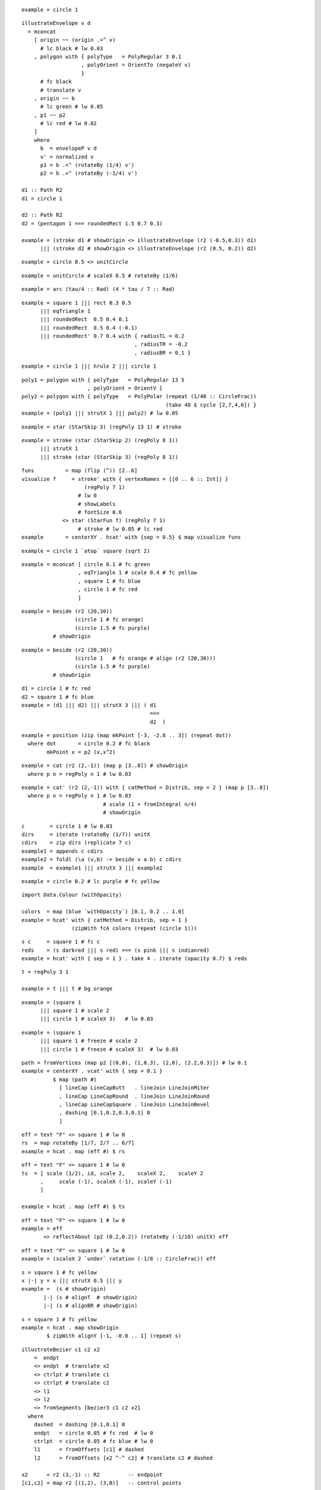 ::

  example = circle 1

::

  illustrateEnvelope v d
    = mconcat
      [ origin ~~ (origin .+^ v)
        # lc black # lw 0.03
      , polygon with { polyType   = PolyRegular 3 0.1
                     , polyOrient = OrientTo (negateV v)
                     }
        # fc black
        # translate v
      , origin ~~ b
        # lc green # lw 0.05
      , p1 ~~ p2
        # lc red # lw 0.02
      ]
      where
        b  = envelopeP v d
        v' = normalized v
        p1 = b .+^ (rotateBy (1/4) v')
        p2 = b .+^ (rotateBy (-1/4) v')
 
  d1 :: Path R2
  d1 = circle 1
 
  d2 :: Path R2
  d2 = (pentagon 1 === roundedRect 1.5 0.7 0.3)
 
  example = (stroke d1 # showOrigin <> illustrateEnvelope (r2 (-0.5,0.3)) d1)
        ||| (stroke d2 # showOrigin <> illustrateEnvelope (r2 (0.5, 0.2)) d2)

::

  example = circle 0.5 <> unitCircle

::

  example = unitCircle # scaleX 0.5 # rotateBy (1/6)

::

  example = arc (tau/4 :: Rad) (4 * tau / 7 :: Rad)

::

  example = square 1 ||| rect 0.3 0.5
        ||| eqTriangle 1
        ||| roundedRect  0.5 0.4 0.1
        ||| roundedRect  0.5 0.4 (-0.1)
        ||| roundedRect' 0.7 0.4 with { radiusTL = 0.2
                                      , radiusTR = -0.2
                                      , radiusBR = 0.1 }

::

  example = circle 1 ||| hrule 2 ||| circle 1

::

  poly1 = polygon with { polyType   = PolyRegular 13 5
                       , polyOrient = OrientV }
  poly2 = polygon with { polyType   = PolyPolar (repeat (1/40 :: CircleFrac))
                                                (take 40 $ cycle [2,7,4,6]) }
  example = (poly1 ||| strutX 1 ||| poly2) # lw 0.05

::

  example = star (StarSkip 3) (regPoly 13 1) # stroke

::

  example = stroke (star (StarSkip 2) (regPoly 8 1))
        ||| strutX 1
        ||| stroke (star (StarSkip 3) (regPoly 8 1))

::

  funs          = map (flip (^)) [2..6]
  visualize f	  = stroke' with { vertexNames = [[0 .. 6 :: Int]] }
                      (regPoly 7 1)
                    # lw 0
                    # showLabels
                    # fontSize 0.6
               <> star (StarFun f) (regPoly 7 1)
                    # stroke # lw 0.05 # lc red
  example       = centerXY . hcat' with {sep = 0.5} $ map visualize funs

::

  example = circle 1 `atop` square (sqrt 2)

::

  example = mconcat [ circle 0.1 # fc green
                    , eqTriangle 1 # scale 0.4 # fc yellow
                    , square 1 # fc blue
                    , circle 1 # fc red
                    ]

::

  example = beside (r2 (20,30))
                   (circle 1 # fc orange)
                   (circle 1.5 # fc purple)
            # showOrigin

::

  example = beside (r2 (20,30))
                   (circle 1   # fc orange # align (r2 (20,30)))
                   (circle 1.5 # fc purple)
            # showOrigin

::

  d1 = circle 1 # fc red
  d2 = square 1 # fc blue
  example = (d1 ||| d2) ||| strutX 3 ||| ( d1
                                           ===
                                           d2  )

::

  example = position (zip (map mkPoint [-3, -2.8 .. 3]) (repeat dot))
    where dot       = circle 0.2 # fc black
          mkPoint x = p2 (x,x^2)

::

  example = cat (r2 (2,-1)) (map p [3..8]) # showOrigin
    where p n = regPoly n 1 # lw 0.03

::

  example = cat' (r2 (2,-1)) with { catMethod = Distrib, sep = 2 } (map p [3..8])
    where p n = regPoly n 1 # lw 0.03
                            # scale (1 + fromIntegral n/4)
                            # showOrigin

::

  c        = circle 1 # lw 0.03
  dirs     = iterate (rotateBy (1/7)) unitX
  cdirs    = zip dirs (replicate 7 c)
  example1 = appends c cdirs
  example2 = foldl (\a (v,b) -> beside v a b) c cdirs
  example  = example1 ||| strutX 3 ||| example2

::

  example = circle 0.2 # lc purple # fc yellow

::

  import Data.Colour (withOpacity)
 
  colors  = map (blue `withOpacity`) [0.1, 0.2 .. 1.0]
  example = hcat' with { catMethod = Distrib, sep = 1 }
                  (zipWith fcA colors (repeat (circle 1)))

::

  s c     = square 1 # fc c
  reds    = (s darkred ||| s red) === (s pink ||| s indianred)
  example = hcat' with { sep = 1 } . take 4 . iterate (opacity 0.7) $ reds

::

  t = regPoly 3 1
 
  example = t ||| t # bg orange

::

  example = (square 1
        ||| square 1 # scale 2
        ||| circle 1 # scaleX 3)   # lw 0.03

::

  example = (square 1
        ||| square 1 # freeze # scale 2
        ||| circle 1 # freeze # scaleX 3)  # lw 0.03

::

  path = fromVertices (map p2 [(0,0), (1,0.3), (2,0), (2.2,0.3)]) # lw 0.1
  example = centerXY . vcat' with { sep = 0.1 }
            $ map (path #)
              [ lineCap LineCapButt   . lineJoin LineJoinMiter
              , lineCap LineCapRound  . lineJoin LineJoinRound
              , lineCap LineCapSquare . lineJoin LineJoinBevel
              , dashing [0.1,0.2,0.3,0.1] 0
              ]

::

  eff = text "F" <> square 1 # lw 0
  rs  = map rotateBy [1/7, 2/7 .. 6/7]
  example = hcat . map (eff #) $ rs

::

  eff = text "F" <> square 1 # lw 0
  ts  = [ scale (1/2), id, scale 2,    scaleX 2,    scaleY 2
        ,     scale (-1), scaleX (-1), scaleY (-1)
        ]
 
  example = hcat . map (eff #) $ ts

::

  eff = text "F" <> square 1 # lw 0
  example = eff
         <> reflectAbout (p2 (0.2,0.2)) (rotateBy (-1/10) unitX) eff

::

  eff = text "F" <> square 1 # lw 0
  example = (scaleX 2 `under` rotation (-1/8 :: CircleFrac)) eff

::

  s = square 1 # fc yellow
  x |-| y = x ||| strutX 0.5 ||| y
  example =  (s # showOrigin)
         |-| (s # alignT  # showOrigin)
         |-| (s # alignBR # showOrigin)

::

  s = square 1 # fc yellow
  example = hcat . map showOrigin
          $ zipWith alignY [-1, -0.8 .. 1] (repeat s)

::

  illustrateBezier c1 c2 x2
      =  endpt
      <> endpt  # translate x2
      <> ctrlpt # translate c1
      <> ctrlpt # translate c2
      <> l1
      <> l2
      <> fromSegments [bezier3 c1 c2 x2]
    where
      dashed  = dashing [0.1,0.1] 0
      endpt   = circle 0.05 # fc red  # lw 0
      ctrlpt  = circle 0.05 # fc blue # lw 0
      l1      = fromOffsets [c1] # dashed
      l2      = fromOffsets [x2 ^-^ c2] # translate c2 # dashed
 
  x2      = r2 (3,-1) :: R2         -- endpoint
  [c1,c2] = map r2 [(1,2), (3,0)]   -- control points
 
  example = illustrateBezier c1 c2 x2

::

  spike :: Trail R2
  spike = fromOffsets . map r2 $ [(1,3), (1,-3)]
 
  burst = mconcat . take 13 . iterate (rotateBy (-1/13)) $ spike
 
  example = strokeT burst # fc yellow # lw 0.1 # lc orange

::

  spike :: Trail R2
  spike = fromOffsets . map r2 $ [(1,3), (1,-3)]
 
  burst = mconcat . take 13 . iterate (rotateBy (-1/13)) $ spike
 
  colors = cycle [aqua, orange, deeppink, blueviolet, crimson, darkgreen]
 
  example = lw 0.1
          . mconcat
          . zipWith lc colors
          . map stroke . explodeTrail origin
          $ burst

::

  ring :: Path R2
  ring = circle 3 <> circle 2
 
  example = stroke ring # fc purple # fillRule EvenOdd

::

  dot = circle 1 # fc black
  mkRow n = hcat' with {sep = 0.5} (replicate n dot)
  mkTri n = decoratePath
              (fromOffsets (replicate (n-1) (2.5 *^ unitX))
                 # rotateBy (1/6))
              (map mkRow [n, n-1 .. 1])
  example = mkTri 5

::

  s = square 2  -- a squarish thing.
 
  blueSquares = decoratePath s {- 1 -}
                  (replicate 4 (s {- 2 -} # scale 0.5) # fc blue)
  paths       = lc purple . stroke $ star (StarSkip 2) s {- 3 -}
  aster       = centerXY . lc green . strokeT
              . mconcat . take 5 . iterate (rotateBy (1/5))
              $ s {- 4 -}
  example = (blueSquares <> aster <> paths) # lw 0.05

::

  ts = mconcat . take 3 . iterate (rotateBy (1/9)) $ eqTriangle 1
  example = (ts ||| stroke ts ||| strokeT ts ||| fromVertices ts) # fc red

::

  pts = map p2 [(0,0), (2,3), (5,-2), (-4,1), (0,3)]
  dot = circle 0.2 # fc blue # lw 0
  mkPath closed = position (zip pts (repeat dot))
               <> cubicSpline closed pts # lw 0.05
  example = mkPath False ||| strutX 2 ||| mkPath True

::

  loopyStar = fc red
            . mconcat . map (cubicSpline True)
            . pathVertices
            . star (StarSkip 3)
            $ regPoly 7 1
  example = loopyStar # fillRule EvenOdd
        ||| strutX 1
        ||| loopyStar # fillRule Winding

::

  example = square 3
          # fc green
          # lw 0.05
          # clipBy (square 3.2 # rotateBy (1/10))

::

  circles = (c ||| c) === (c ||| c) where c = circle 1 # fc fuchsia
  example = circles # centerXY # view (p2 (-1,-1)) (r2 (1.3, 0.7))

::

  example = text "Hello world!" <> rect 8 1

::

  pt = circle 0.1 # fc red
 
  t1 = pt <> topLeftText         "top left"   <> rect 8 1
  t2 = pt <> baselineText        "baseline"   <> rect 8 1
  t3 = pt <> alignedText 0.7 0.5 "(0.7, 0.5)" <> rect 8 1
 
  d1 =/= d2 = d1 === strutY 2 === d2
  example = t1 =/= t2 =/= t3

::

  text' s t = text t # fontSize s <> strutY (s * 1.3)
  example = centerXY $
        text' 10 "Hello" # italic
    === text' 5 "there"  # bold # font "freeserif"
    === text' 3 "world"  # fc green

::

  no = (circle 1 <> hrule 2 # rotateBy (1/8))
     # lw 0.2 # lc red
  example = no <> image "static/phone.png" 1.5 1.5

::

  example = circle 1 ||| strutX 2 ||| square 2

::

  surround d = c === (c ||| d ||| c) # centerXY === c
    where c = circle 0.5
 
  example = surround (square 1) ||| strutX 1
        ||| surround (pad 1.2 $ square 1)

::

  surround d = c === (c ||| d ||| c) # centerXY === c
    where c = circle 0.5
 
  p = strokeT (square 1)
 
  example = surround (pad 1.2 $ p # showOrigin) ||| strutX 1
        ||| surround (pad 1.2 $ p # centerXY # showOrigin)

::

  example = hcat [ square 2
                 , circle 1 # withEnvelope (square 3 :: D R2)
                 , square 2
                 , text "hi" <> phantom (circle 2 :: D R2)
                 ]

::

  data Foo = Baz | Bar | Wibble
    deriving (Typeable, Eq, Ord, Show)
 
  instance IsName Foo
 
  connect n1 n2
    = withName n1 $ \b1 ->
      withName n2 $ \b2 ->
        atop ((location b1 ~~ location b2) # lc red # lw 0.03)
 
  example = (square 3 # named Baz ||| circle 2.3 # named Bar)
          # connect Baz Bar

::

  import Data.Maybe (fromMaybe)
 
  root   = circle 1 # named "root"
  leaves = centerXY
         . hcat' with {sep = 0.5}
         $ map (\c -> circle 1 # named c) "abcde"
 
  parentToChild child
    = withName "root" $ \rb ->
      withName child  $ \cb ->
        atop (   fromMaybe origin (traceP (location rb) unitY rb)
              ~~ fromMaybe origin (traceP (location cb) unit_Y cb))
 
  nodes  = root === strutY 2 === leaves
 
  example = nodes # applyAll (map parentToChild "abcde")

::

  data Corner = NW | NE | SW | SE
    deriving (Typeable, Eq, Ord, Show)
  instance IsName Corner
 
  connect n1 n2
    = withName n1 $ \b1 ->
      withName n2 $ \b2 ->
        atop ((location b1 ~~ location b2) # lc red # lw 0.03)
 
  squares =  (s # named NW ||| s # named NE)
         === (s # named SW ||| s # named SE)
    where s = square 1
 
  d = hcat' with {sep = 0.5} (zipWith (|>) [0::Int ..] (replicate 5 squares))
 
  pairs :: [(Name, Name)]
  pairs = [ ((0::Int) .> NE, (2::Int) .> SW)
          , ((1::Int) .> SE, (4::Int) .> NE)
          , ((3::Int) .> NW, (3::Int) .> SE)
          , ((0::Int) .> SE, (1::Int) .> NW)
          ]
 
  example = d # applyAll (map (uncurry connect) pairs)

::

  c :: Diagram Cairo R2
  c = circle 5 # scaleX 2 # rotateBy (1/14) # lw 0.03
 
  -- Generated by fair dice roll, guaranteed to be random
  points = map p2 $
           [ (0.8936218079179525,6.501173563301563)
           , (0.33932828810065985,9.06458375044167)
           , (2.12546952534467,4.603130561299622)
           , (-8.036711369641125,6.741718165576458)
           , (-9.636495308950543,-8.960315063595772)
           , (-5.125008672475815,-4.196763141080737)
           , (-8.740284494124353,-1.748269759118557)
           , (-2.7303729625418782,-9.902752498164773)
           , (-1.6317121405154467,-6.026127282530069)
           , (-3.363167801871896,7.5571909081190825)
           , (5.109759075567126,-5.433154460042715)
           , (8.492015791125596,-9.813023637980223)
           , (7.762080919928849,8.340037921443582)
           , (-6.8589746952056885,3.9604472182691097)
           , (-0.6083773449063301,-3.7738202372565866)
           , (1.3444943726062775,1.1363744735717773)
           , (0.13720748480409384,8.718934659846127)
           , (-5.091010760515928,-8.887260649353266)
           , (-5.828490639105439,-9.392594425007701)
           , (0.7190148020163178,1.4832069771364331)
           ]
 
  mkPoint p = (p, circle 0.3
            	  # lw 0
            	  # fc (case sample c p of
            	          Any True  -> red
            	          Any False -> blue
            	       )
              )
 
  example = c <> position (map mkPoint points)

::

  withCount = (# value (Sum 1))
 
  c :: QDiagram Cairo R2 (Sum Int)
  c = (   circle 5 # scaleX 2 # rotateBy (1/14) # withCount
       <> circle 2 # scaleX 5 # rotateBy (-4/14) # withCount
      )
      # lw 0.03
 
  -- Generated by fair dice roll, guaranteed to be random
  points = map p2 $
           [ (0.8936218079179525,6.501173563301563)
           , (0.33932828810065985,9.06458375044167)
           , (2.12546952534467,4.603130561299622)
           , (-8.036711369641125,6.741718165576458)
           , (-9.636495308950543,-8.960315063595772)
           , (-5.125008672475815,-4.196763141080737)
           , (-8.740284494124353,-1.748269759118557)
           , (-2.7303729625418782,-9.902752498164773)
           , (-1.6317121405154467,-6.026127282530069)
           , (-3.363167801871896,7.5571909081190825)
           , (5.109759075567126,-5.433154460042715)
           , (8.492015791125596,-9.813023637980223)
           , (7.762080919928849,8.340037921443582)
           , (-6.8589746952056885,3.9604472182691097)
           , (-0.6083773449063301,-3.7738202372565866)
           , (1.3444943726062775,1.1363744735717773)
           , (0.13720748480409384,8.718934659846127)
           , (-5.091010760515928,-8.887260649353266)
           , (-5.828490639105439,-9.392594425007701)
           , (0.7190148020163178,1.4832069771364331)
           ]
 
  mkPoint p = (p, circle (case sample c p of
                            Sum n  -> 2 * fromIntegral n / 5 + 1/5)
                  # fc black
              )
 
  example = c # clearValue <> position (map mkPoint points)

::

  t = eqTriangle 5   # fc orange
  s = square     3   # fc red
  o = ellipseXY  2 3 # fc blue
  c = circle     2   # fc green
 
  d = centerX (t ||| s ||| o ||| c)
 
  example = d

::

  t = eqTriangle 5   # fc orange
  s = square     3   # fc red
  o = ellipseXY  2 3 # fc blue
  c = circle     2   # fc green
 
  ds = centerX ([t] ||| [s] ||| [o] ||| [c])
  d' = mconcat $ zipWith translateY [0.5, -0.6, 0, 0.4] ds
 
  example = d'
